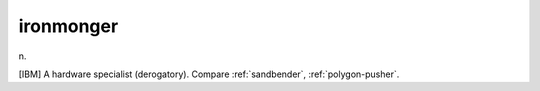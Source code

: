 .. _ironmonger:

============================================================
ironmonger
============================================================

n\.

[IBM] A hardware specialist (derogatory).
Compare :ref:`sandbender`\, :ref:`polygon-pusher`\.

